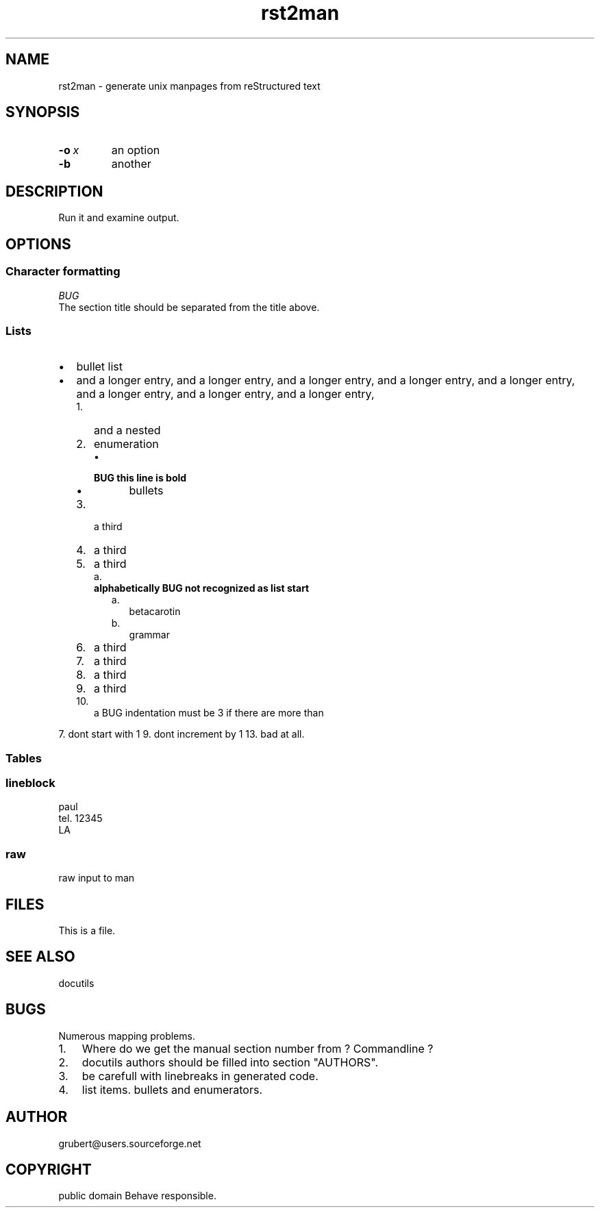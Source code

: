 
.\" Man page generated from reStructeredText.
.TH rst2man 1 "2006-10-22" "0.0.1" "text processing"
.SH NAME
rst2man \- generate unix manpages from reStructured text

.\" TODO: authors and author with name <email>

.SH SYNOPSIS

.TP
.BI \-o\  x
an option


.TP
.B \-b
another


.SH DESCRIPTION
Run it and examine output.


.SH OPTIONS

.SS Character formatting

.I BUG
 The section title should be separated from the title above.


.SS Lists

.TP 2
\(bu
bullet list


.TP 2
\(bu
and a longer entry, and a longer entry, and a longer entry, and a longer entry,
and a longer entry, and a longer entry, and a longer entry, and a longer entry,


.RS 2
.TP 3
1.
and a nested


.TP 3
2.
enumeration


.RS 3
.TP 2
\(bu

.TP
.B BUG this line is bold

.RS 2
.TP 2
\(bu
bullets


.RE

.RE

.TP 3
3.
a third


.TP 3
4.
a third


.TP 3
5.
a third


.RS 3
.TP 2
a.

.TP
.B alphabetically BUG not recognized as list start

.RS 2
.TP 2
a.
betacarotin


.TP 2
b.
grammar


.RE

.RE

.TP 3
6.
a third


.TP 3
7.
a third


.TP 3
8.
a third


.TP 3
9.
a third


.TP 3
10.
a BUG indentation must be 3 if there are more than


.RE
7. dont start with 1
9. dont increment by 1
13. bad at all.


.SS Tables
.TS
center;
|l|l|.
_
single	frame
_
no table
header	 
_
.TE

.SS lineblock

paul
.br
tel. 12345
.br
LA
.br


.SS raw
raw input to man
.SH FILES
This is a file.


.SH SEE ALSO
docutils


.SH BUGS
Numerous mapping problems.


.TP 3
1.
Where do we get the manual section number from ? Commandline ?


.TP 3
2.
docutils authors should be filled into section "AUTHORS".


.TP 3
3.
be carefull with linebreaks in generated code.


.TP 3
4.
list items.
bullets and enumerators.


.SH AUTHOR
grubert@users.sourceforge.net

.SH COPYRIGHT
public domain
Behave responsible.

.\" Generated by docutils manpage writer on 2006-10-31 09:11.
.\" 

